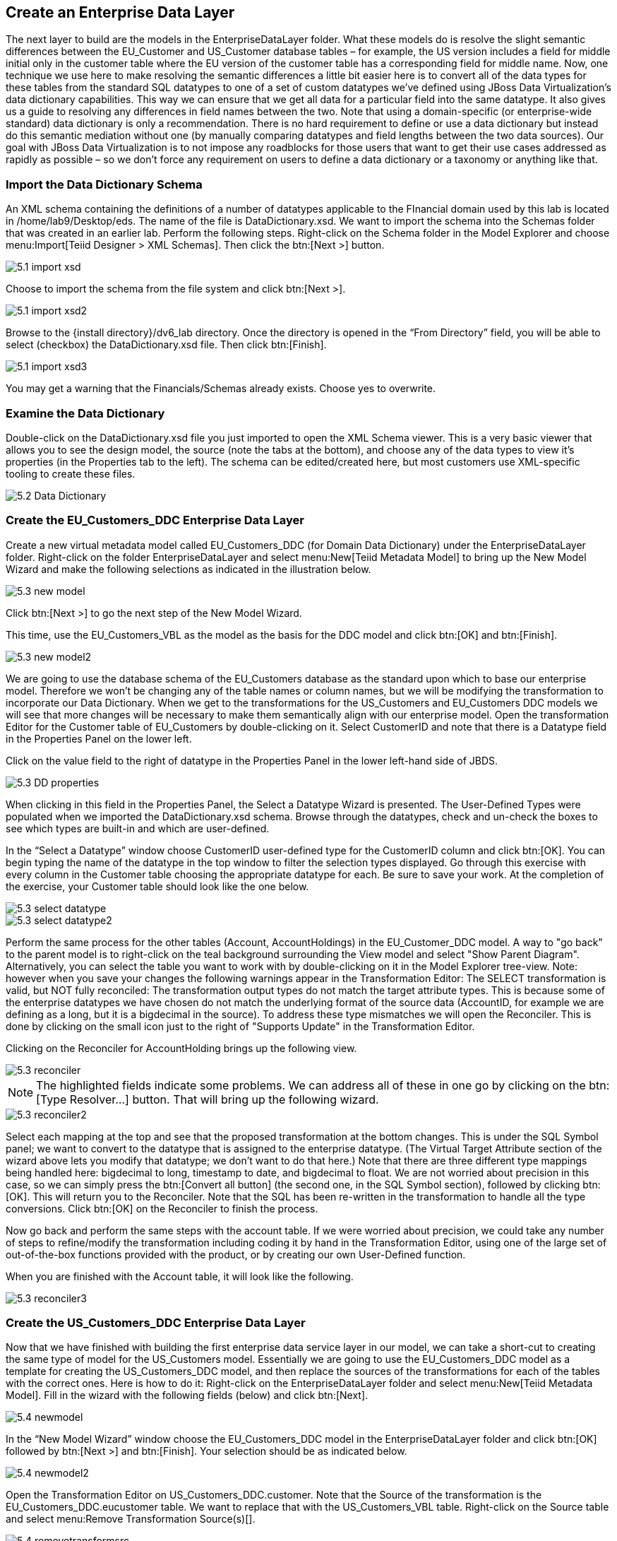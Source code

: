 
:imagesdir: ./images

== Create an Enterprise Data Layer
The next layer to build are the models in the EnterpriseDataLayer folder. What these models do is resolve the slight semantic differences between the EU_Customer and US_Customer database tables – for example, the US version includes a field for middle initial only in the customer table where the EU version of the customer table has a corresponding field for middle name. Now, one technique we use here to make resolving the semantic differences a little bit easier here is to convert all of the data types for these tables from the standard SQL datatypes to one of a set of custom datatypes we've defined using JBoss Data Virtualization's data dictionary capabilities. This way we can ensure that we get all data for a particular field into the same datatype. It also gives us a guide to resolving any differences in field names between the two. Note that using a domain-specific (or enterprise-wide standard) data dictionary is only a recommendation. There is no hard requirement to define or use a data dictionary but instead do this semantic mediation without one (by manually comparing datatypes and field lengths between the two data sources). Our goal with JBoss Data Virtualization is to not impose any roadblocks for those users that want to get their use cases addressed as rapidly as possible – so we don't force any requirement on users to define a data dictionary or a taxonomy or anything like that.

=== Import the Data Dictionary Schema
An XML schema containing the definitions of a number of datatypes applicable to the FInancial domain used by this lab is located in /home/lab9/Desktop/eds. The name of the file is DataDictionary.xsd. We want to import the schema into the Schemas folder that was created in an earlier lab. Perform the following steps.
Right-click on the Schema folder in the Model Explorer and choose menu:Import[Teiid Designer > XML Schemas]. Then click the btn:[Next >] button.

image::5.1-import-xsd.png[]

Choose to import the schema from the file system and click btn:[Next >].

image::5.1-import-xsd2.png[]

Browse to the {install directory}/dv6_lab directory. Once the directory is opened in the “From Directory” field, you will be able to select (checkbox) the DataDictionary.xsd file. Then click btn:[Finish].

image::5.1-import-xsd3.png[]

You may get a warning that the Financials/Schemas already exists. Choose yes to overwrite.

=== Examine the Data Dictionary

Double-click on the DataDictionary.xsd file you just imported to open the XML Schema viewer. This is a very basic viewer that allows you to see the design model, the source (note the tabs at the bottom), and choose any of the data types to view it's properties (in the Properties tab to the left). The schema can be edited/created here, but most customers use XML-specific tooling to create these files.

image::5.2-Data-Dictionary.png[]

=== Create the EU_Customers_DDC Enterprise Data Layer
Create a new virtual metadata model called EU_Customers_DDC (for Domain Data Dictionary) under the EnterpriseDataLayer folder. Right-click on the folder EnterpriseDataLayer and select menu:New[Teiid Metadata Model] to bring up the New Model Wizard and make the following selections as indicated in the illustration below.

image::5.3-new-model.png[]

Click btn:[Next >] to go the next step of the New Model Wizard.

This time, use the EU_Customers_VBL as the model as the basis for the DDC model and click btn:[OK] and btn:[Finish].

image::5.3-new-model2.png[]

We are going to use the database schema of the EU_Customers database as the standard upon which to base our enterprise model. Therefore we won't be changing any of the table names or column names, but we will be modifying the transformation to incorporate our Data Dictionary. When we get to the transformations for the US_Customers and EU_Customers DDC models we will see that more changes will be necessary to make them semantically align with our enterprise model.
Open the transformation Editor for the Customer table of EU_Customers by double-clicking on it. Select CustomerID and note that there is a Datatype field in the Properties Panel on the lower left.

Click on the value field to the right of datatype in the Properties Panel in the lower left-hand side of JBDS.

image::5.3-DD-properties.png[]

When clicking in this field in the Properties Panel, the Select a Datatype Wizard is presented. The User-Defined Types were populated when we imported the DataDictionary.xsd schema. Browse through the datatypes, check and un-check the boxes to see which types are built-in and which are user-defined.

In the “Select a Datatype” window choose CustomerID user-defined type for the CustomerID column and click btn:[OK]. You can begin typing the name of the datatype in the top window to filter the selection types displayed.
Go through this exercise with every column in the Customer table choosing the appropriate datatype for each. Be sure to save your work. At the completion of the exercise, your Customer table should look like the one below.

image::5.3-select-datatype.png[]

image::5.3-select-datatype2.png[]

Perform the same process for the other tables (Account, AccountHoldings) in the EU_Customer_DDC model. A way to "go back" to the parent model is to right-click on the teal background surrounding the View model and select "Show Parent Diagram". Alternatively, you can select the table you want to work with by double-clicking on it in the Model Explorer tree-view.
Note: however when you save your changes the following warnings appear in the Transformation Editor:
The SELECT transformation is valid, but NOT fully reconciled:
The transformation output types do not match the target attribute types.
This is because some of the enterprise datatypes we have chosen do not match the underlying format of the source data (AccountID, for example we are defining as a long, but it is a bigdecimal in the source).
To address these type mismatches we will open the Reconciler. This is done by clicking on the small icon just to the right of "Supports Update" in the Transformation Editor. 

Clicking on the Reconciler for AccountHolding brings up the following view.

image::5.3-reconciler.png[]

NOTE: The highlighted fields indicate some problems. We can address all of these in one go by clicking on the btn:[Type Resolver...] button. That will bring up the following wizard.

image::5.3-reconciler2.png[]

Select each mapping at the top and see that the proposed transformation at the bottom changes. This is under the SQL Symbol panel; we want to convert to the datatype that is assigned to the enterprise datatype. (The Virtual Target Attribute section of the wizard above lets you modify that datatype; we don't want to do that here.)
Note that there are three different type mappings being handled here: bigdecimal to long, timestamp to date, and bigdecimal to float. We are not worried about precision in this case, so we can simply press the btn:[Convert all button] (the second one, in the SQL Symbol section), followed by clicking btn:[OK]. This will return you to the Reconciler. Note that the SQL has been re-written in the transformation to handle all the type conversions. Click btn:[OK] on the Reconciler to finish the process.

Now go back and perform the same steps with the account table.
If we were worried about precision, we could take any number of steps to refine/modify the transformation including coding it by hand in the Transformation Editor, using one of the large set of out-of-the-box functions provided with the product, or by creating our own User-Defined function. 

When you are finished with the Account table, it will look like the following.

image::5.3-reconciler3.png[]

=== Create the US_Customers_DDC Enterprise Data Layer
Now that we have finished with building the first enterprise data service layer in our model, we can take a short-cut to creating the same type of model for the US_Customers model. Essentially we are going to use the EU_Customers_DDC model as a template for creating the US_Customers_DDC model, and then replace the sources of the transformations for each of the tables with the correct ones. 
Here is how to do it:
Right-click on the EnterpriseDataLayer folder and select menu:New[Teiid Metadata Model]. Fill in the wizard with the following fields (below) and click btn:[Next].

image::5.4-newmodel.png[]

In the “New Model Wizard” window choose the EU_Customers_DDC model in the EnterpriseDataLayer folder and click btn:[OK] followed by btn:[Next >] and btn:[Finish]. Your selection should be as indicated below.

image::5.4-newmodel2.png[]

Open the Transformation Editor on US_Customers_DDC.customer. Note that the Source of the transformation is the EU_Customers_DDC.eucustomer table. We want to replace that with the US_Customers_VBL table. Right-click on the Source table and select menu:Remove Transformation Source(s)[].

image::5.4-removetransformsrc.png[]

The following pop-up window will be presented.

image::5.4-removetransformsrcconfirm.png[]

Click btn:[OK]. The following illustration indicates what your view in Teiid Designer should now resemble.

image::5.4-teiiddesigner.png[]

Select the VirtualBaseLayer -> US_Customers_VBL -> customer table. This is highlighted in the illustration below.

image::5.4-VBL.png[]

There will be an error on our current model, US_Customers_DDC. At this point, we need to add a source model. Simply drag the highlighted customer table indicated in the previous illustration to the sources column on the right-hand side. This will add this table from our VirtualBaseLayer to our US_Customers_DDC model.

As is indicated on the model, the transformation is valid but is not fully reconciled. Click on the reconciler to bring up the wizard. As you can see from the reconciler, we have a bit of work to do.

image::5.4-reconcile.png[]

There are two things that we need to do in order to fix this transformation.

. Assign (Bind) variables that do not automatically match. By selecting the source on the left and the target on the right, we can then bind each of the following:

* ssn to customerid
* middleinitial to middlename
* streetaddress1 to streetaddress
* aptnumber to streetaddress2
* state to stateprovince
* zipcode to postalcode
* phone to phonenumber (be sure to assign this on the left too and not map it to country!)

When we are finished, we have one more step.
[start=2]
. Create a (simple) function to assign a value to Country as it does not exist in the source. To do this we will open up the Expression Builder by clicking on the "f(x)" button. This is right under the "< Null" button in the middle area of the wizard. Since all that is needed is a simple (static) assignment, the Expression Builder comes up with the following screen.

image::5.4-expression-builder.png[]

All we need to do is type "USA" into the Value field, click btn:[Apply], then btn:[OK]. However, while you are in the Expression Builder, you may want to select the Function radio button to check out the many out-of-the-box functions and operations that ship with JBoss Data Virtualization. When you are finished, be sure to set it back to Constant and complete the instructions as outlined above.

When the Expression Builder exits back into the Reconciler, you will notice that the function ('USA' AS Country) has been properly assigned. Click “OK” in the Reconciler and save your changes. 
Now perform the same process with the other two tables (Account and AccountHoldings). Delete the EU_Customers_DDC source and drag & drop the appropriate US_Customers_VBL source and perform any necessary reconciliations. Again, you can go through the required steps to Preview data that was outlined in an earlier lab.
The Data Dictionary has also defined enterprise types for Product data. Create a Products_DDC model in the EnterpriseDataLayer folder, source it from the Products_VBL model, and correct the datatypes in the DDC model. Finally, reconcile any datatype conversion issues.

Congratulations, you have now completed this lab.







